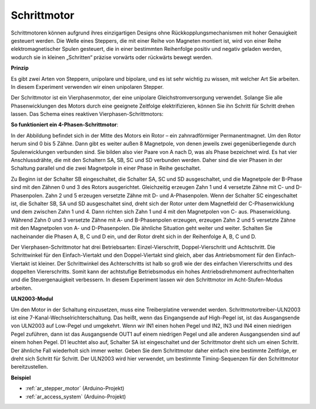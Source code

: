 .. _cpn_stepper_motor:

Schrittmotor
=========================

.. image:: img/stepper129.png
    :align: center

Schrittmotoren können aufgrund ihres einzigartigen Designs ohne Rückkopplungsmechanismen mit hoher Genauigkeit gesteuert werden. Die Welle eines Steppers, die mit einer Reihe von Magneten montiert ist, wird von einer Reihe elektromagnetischer Spulen gesteuert, die in einer bestimmten Reihenfolge positiv und negativ geladen werden, wodurch sie in kleinen „Schritten“ präzise vorwärts oder rückwärts bewegt werden.

**Prinzip**

Es gibt zwei Arten von Steppern, unipolare und bipolare, und es ist sehr wichtig zu wissen, mit welcher Art Sie arbeiten. In diesem Experiment verwenden wir einen unipolaren Stepper.

Der Schrittmotor ist ein Vierphasenmotor, der eine unipolare Gleichstromversorgung verwendet. Solange Sie alle Phasenwicklungen des Motors durch eine geeignete Zeitfolge elektrifizieren, können Sie ihn Schritt für Schritt drehen lassen. Das Schema eines reaktiven Vierphasen-Schrittmotors:

**So funktioniert ein 4-Phasen-Schrittmotor**:

.. image:: img/stepper130.png
   :align: center

In der Abbildung befindet sich in der Mitte des Motors ein Rotor – ein zahnradförmiger Permanentmagnet. Um den Rotor herum sind 0 bis 5 Zähne. Dann gibt es weiter außen 8 Magnetpole, von denen jeweils zwei gegenüberliegende durch Spulenwicklungen verbunden sind. Sie bilden also vier Paare von A nach D, was als Phase bezeichnet wird. Es hat vier Anschlussdrähte, die mit den Schaltern SA, SB, SC und SD verbunden werden. Daher sind die vier Phasen in der Schaltung parallel und die zwei Magnetpole in einer Phase in Reihe geschaltet.

Zu Beginn ist der Schalter SB eingeschaltet, die Schalter SA, SC und SD ausgeschaltet, und die Magnetpole der B-Phase sind mit den Zähnen 0 und 3 des Rotors ausgerichtet. Gleichzeitig erzeugen Zahn 1 und 4 versetzte Zähne mit C- und D-Phasenpolen. Zahn 2 und 5 erzeugen versetzte Zähne mit D- und A-Phasenpolen. Wenn der Schalter SC eingeschaltet ist, die Schalter SB, SA und SD ausgeschaltet sind, dreht sich der Rotor unter dem Magnetfeld der C-Phasenwicklung und dem zwischen Zahn 1 und 4. Dann richten sich Zahn 1 und 4 mit den Magnetpolen von C- aus. Phasenwicklung. Während Zahn 0 und 3 versetzte Zähne mit A- und B-Phasenpolen erzeugen, erzeugen Zahn 2 und 5 versetzte Zähne mit den Magnetpolen von A- und D-Phasenpolen. Die ähnliche Situation geht weiter und weiter. Schalten Sie nacheinander die Phasen A, B, C und D ein, und der Rotor dreht sich in der Reihenfolge A, B, C und D.

Der Vierphasen-Schrittmotor hat drei Betriebsarten: Einzel-Vierschritt, Doppel-Vierschritt und Achtschritt. Die Schrittwinkel für den Einfach-Viertakt und den Doppel-Viertakt sind gleich, aber das Antriebsmoment für den Einfach-Viertakt ist kleiner. Der Schrittwinkel des Achterschritts ist halb so groß wie der des einfachen Viererschritts und des doppelten Viererschritts. Somit kann der achtstufige Betriebsmodus ein hohes Antriebsdrehmoment aufrechterhalten und die Steuergenauigkeit verbessern. In diesem Experiment lassen wir den Schrittmotor im Acht-Stufen-Modus arbeiten.

**ULN2003-Modul**

.. image:: img/uln2003.png
    :align: center

.. image:: img/uln338.png

Um den Motor in der Schaltung einzusetzen, muss eine Treiberplatine verwendet werden. Schrittmotortreiber-ULN2003 ist eine 7-Kanal-Wechselrichterschaltung. Das heißt, wenn das Eingangsende auf High-Pegel ist, ist das Ausgangsende von ULN2003 auf Low-Pegel und umgekehrt. Wenn wir IN1 einen hohen Pegel und IN2, IN3 und IN4 einen niedrigen Pegel zuführen, dann ist das Ausgangsende OUT1 auf einem niedrigen Pegel und alle anderen Ausgangsenden sind auf einem hohen Pegel. D1 leuchtet also auf, Schalter SA ist eingeschaltet und der Schrittmotor dreht sich um einen Schritt. Der ähnliche Fall wiederholt sich immer weiter. Geben Sie dem Schrittmotor daher einfach eine bestimmte Zeitfolge, er dreht sich Schritt für Schritt. Der ULN2003 wird hier verwendet, um bestimmte Timing-Sequenzen für den Schrittmotor bereitzustellen.

**Beispiel**


* :ref:`ar_stepper_motor` (Arduino-Projekt)
* :ref:`ar_access_system` (Arduino-Projekt)